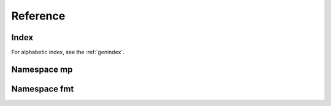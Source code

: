 .. _cppreference:

Reference
=========


Index
-----

For alphabetic index, see the :ref:`genindex`.


Namespace mp
------------

.. doxygennamespace:: mp
   :members:


Namespace fmt
-------------

.. doxygennamespace:: fmt
   :members:


